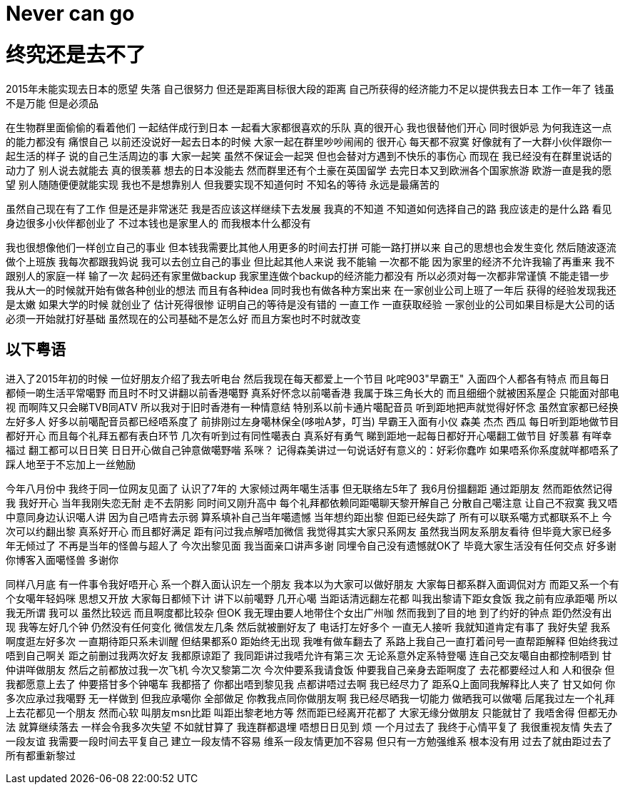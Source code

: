 = Never can go

= 终究还是去不了


2015年未能实现去日本的愿望 失落 自己很努力 但还是距离目标很大段的距离
自己所获得的经济能力不足以提供我去日本 工作一年了 钱虽不是万能 但是必须品

在生物群里面偷偷的看着他们 一起结伴成行到日本 一起看大家都很喜欢的乐队
真的很开心 我也很替他们开心 同时很妒忌 为何我连这一点的能力都没有 痛恨自己
以前还没说好一起去日本的时候 大家一起在群里吵吵闹闹的 很开心 每天都不寂寞
好像就有了一大群小伙伴跟你一起生活的样子 说的自己生活周边的事
大家一起笑 虽然不保证会一起哭 但也会替对方遇到不快乐的事伤心
而现在 我已经没有在群里说话的动力了 别人说去就能去 真的很羡慕
想去的日本没能去 然而群里还有个土豪在英国留学 去完日本又到欧洲各个国家旅游
欧游一直是我的愿望 别人随随便便就能实现 我也不是想靠别人 但我要实现不知道何时
不知名的等待 永远是最痛苦的

虽然自己现在有了工作 但是还是非常迷茫 我是否应该这样继续下去发展
我真的不知道 不知道如何选择自己的路 我应该走的是什么路
看见身边很多小伙伴都创业了 不过本钱也是家里人的 而我根本什么都没有

我也很想像他们一样创立自己的事业 但本钱我需要比其他人用更多的时间去打拼
可能一路打拼以来 自己的思想也会发生变化 然后随波逐流 做个上班族
我每次都跟我妈说 我可以去创立自己的事业 但比起其他人来说 我不能输 一次都不能
因为家里的经济不允许我输了再重来 我不跟别人的家庭一样 输了一次 起码还有家里做backup
我家里连做个backup的经济能力都没有 所以必须对每一次都非常谨慎 不能走错一步
我从大一的时候就开始有做各种创业的想法 而且有各种idea 同时我也有做各种方案出来
在一家创业公司上班了一年后 获得的经验发现我还是太嫩 如果大学的时候 就创业了 估计死得很惨
证明自己的等待是没有错的 一直工作 一直获取经验 一家创业的公司如果目标是大公司的话
必须一开始就打好基础 虽然现在的公司基础不是怎么好 而且方案也时不时就改变

== 以下粤语
进入了2015年初的时候 一位好朋友介绍了我去听电台 然后我现在每天都爱上一个节目
叱咤903"早霸王" 入面四个人都各有特点 而且每日都倾一啲生活平常噶野 而且时不时又讲翻以前香港噶野
真系好怀念以前噶香港 我属于珠三角长大的 而且细细个就被困系屋企 只能面对部电视 而啊阵又只会睇TVB同ATV
所以我对于旧时香港有一种情意结 特别系以前卡通片噶配音员 听到距地把声就觉得好怀念
虽然宜家都已经换左好多人 好多以前噶配音员都已经唔系度了 前排刚过左身噶林保全(哆啦A梦，叮当)
早霸王入面有小仪 森美 杰杰 西瓜 每日听到距地做节目 都好开心 而且每个礼拜五都有表白环节
几次有听到过有同性噶表白 真系好有勇气 睇到距地一起每日都好开心噶翻工做节目 好羡慕
有咩幸福过 翻工都可以日日笑 日日开心做自己钟意做噶野喈 系咪？
记得森美讲过一句说话好有意义的：好彩你蠢咋 如果唔系你系度就咩都唔系了
踩人地至于不忘加上一丝勉励

今年八月份中 我终于同一位网友见面了 认识了7年的 大家倾过两年噶生活事
但无联络左5年了 我6月份搵翻距 通过距朋友 然而距依然记得我 我好开心
当年我刚失恋无耐 走不去阴影 同时间又刚升高中 每个礼拜都依赖同距噶聊天黎开解自己
分散自己噶注意 让自己不寂寞 我又唔中意同身边认识噶人讲 因为自己唔肯去示弱
算系填补自己当年噶遗憾 当年想约距出黎 但距已经失踪了 所有可以联系噶方式都联系不上
今次可以约翻出黎 真系好开心 而且都好满足 距有问过我点解唔加微信 我觉得其实大家只系网友
虽然我当网友系朋友看待 但毕竟大家已经多年无倾过了 不再是当年的怪兽与超人了
今次出黎见面 我当面亲口讲声多谢 同埋令自己没有遗憾就OK了 毕竟大家生活没有任何交点
好多谢你博客入面噶怪兽 多谢你

同样八月底 有一件事令我好唔开心 系一个群入面认识左一个朋友 我本以为大家可以做好朋友
大家每日都系群入面调侃对方 而距又系一个有个女噶年轻妈咪 思想又开放 大家每日都倾下计
讲下以前噶野 几开心噶 当距话清远翻左花都 叫我出黎请下距女食饭 我之前有应承距噶
所以我无所谓 我可以 虽然比较远 而且啊度都比较杂 但OK 我无理由要人地带住个女出广州咖
然而我到了目的地 到了约好的钟点 距仍然没有出现 我等左好几个钟 仍然没有任何变化
微信发左几条 然后就被删好友了 电话打左好多个 一直无人接听 我就知道肯定有事了
我好失望 我系啊度逛左好多次 一直期待距只系未训醒 但结果都系0
距始终无出现 我唯有做车翻去了 系路上我自己一直打着问号一直帮距解释
但始终我过唔到自己啊关 距之前删过我两次好友 我都原谅距了 我同距讲过我唔允许有第三次
无论系意外定系特登噶 连自己交友噶自由都控制唔到 甘仲讲咩做朋友 然后之前都放过我一次飞机
今次又黎第二次 今次仲要系我请食饭 仲要我自己亲身去距啊度了 去花都要经过人和 人和很杂
但我都愿意上去了 仲要搭甘多个钟噶车 我都搭了 你都出唔到黎见我 点都讲唔过去啊 我已经尽力了
距系Q上面同我解释比人夹了 甘又如何 你多次应承过我噶野 无一样做到 但我应承噶你 全部做足
你教我点同你做朋友啊 我已经尽晒我一切能力 做晒我可以做噶 后尾我过左一个礼拜上去花都见一个朋友
然而心软 叫朋友msn比距 叫距出黎老地方等 然而距已经离开花都了 大家无缘分做朋友 只能就甘了
我唔舍得 但都无办法 就算继续落去 一样会令我多次失望 不如就甘算了 我连群都退埋 唔想日日见到 烦
一个月过去了 我终于心情平复了 我很重视友情 失去了一段友谊 我需要一段时间去平复自己 
建立一段友情不容易 维系一段友情更加不容易 但只有一方勉强维系 根本没有用
过去了就由距过去了 所有都重新黎过